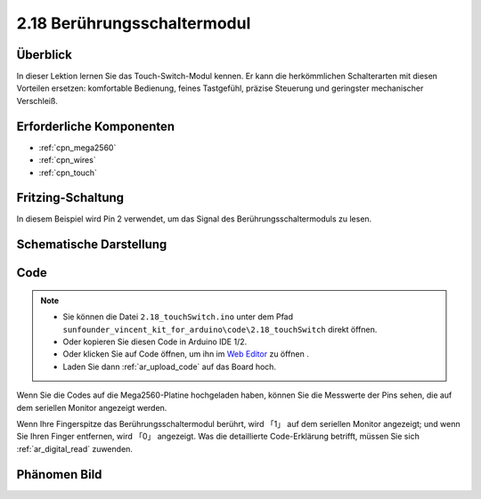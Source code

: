 .. _ar_touch:

2.18 Berührungsschaltermodul
====================================

Überblick
------------

In dieser Lektion lernen Sie das Touch-Switch-Modul kennen. Er kann die herkömmlichen Schalterarten mit diesen Vorteilen ersetzen: komfortable Bedienung, feines Tastgefühl, präzise Steuerung und geringster mechanischer Verschleiß.

Erforderliche Komponenten
-----------------------------------

.. image:: img/Part_two_18.png


* :ref:`cpn_mega2560`
* :ref:`cpn_wires`
* :ref:`cpn_touch`

Fritzing-Schaltung
-----------------------

In diesem Beispiel wird Pin 2 verwendet, um das Signal des Berührungsschaltermoduls zu lesen.


.. image:: img/image170.png
   :align: center

Schematische Darstellung
-----------------------------------

.. image:: img/image171.png
   :align: center

Code
---------


.. note::

    * Sie können die Datei ``2.18_touchSwitch.ino`` unter dem Pfad ``sunfounder_vincent_kit_for_arduino\code\2.18_touchSwitch`` direkt öffnen.
    * Oder kopieren Sie diesen Code in Arduino IDE 1/2.
    * Oder klicken Sie auf Code öffnen, um ihn im `Web Editor <https://docs.arduino.cc/cloud/web-editor/tutorials/getting-started/getting-started-web-editor>`_ zu öffnen .
    * Laden Sie dann :ref:`ar_upload_code` auf das Board hoch.

.. raw:: html

    <iframe src=https://create.arduino.cc/editor/sunfounder01/526e6ca9-a140-48cc-9cfb-d8bc7f32cf6d/preview?embed style="height:510px;width:100%;margin:10px 0" frameborder=0></iframe>


Wenn Sie die Codes auf die Mega2560-Platine hochgeladen haben, können Sie die Messwerte der Pins sehen, die auf dem seriellen Monitor angezeigt werden.

Wenn Ihre Fingerspitze das Berührungsschaltermodul berührt, wird 「1」 auf dem seriellen Monitor angezeigt; und wenn Sie Ihren Finger entfernen, wird 「0」 angezeigt. Was die detaillierte Code-Erklärung betrifft, müssen Sie sich :ref:`ar_digital_read` zuwenden.

Phänomen Bild
------------------------

.. image:: img/image172.jpeg
   :height: 4.74167in